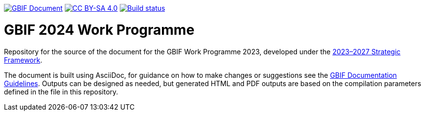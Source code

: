 https://docs.gbif.org/documentation-guidelines/[image:https://docs.gbif.org/documentation-guidelines/gbif-document-shield.svg[GBIF Document]]
// DOI badge: If you have a DOI, remove the comment ("// ") from the line below, change "10.EXAMPLE/EXAMPLE" to the DOI in all three places, and remove this line.
// https://doi.org/10.EXAMPLE/EXAMPLE[image:https://zenodo.org/badge/DOI/10.EXAMPLE/EXAMPLE.svg[doi:10.EXAMPLE/EXAMPLE]]
// License badge
https://creativecommons.org/licenses/by-sa/4.0/[image:https://img.shields.io/badge/License-CC%20BY%2D-SA%204.0-lightgrey.svg[CC BY-SA 4.0]]
// Build status badge: In the text below, please update "doc-template" to "doc-your-document-name", and remove this line.
https://builds.gbif.org/job/doc-template/lastBuild/console[image:https://builds.gbif.org/job/doc-template/badge/icon[Build status]]

= GBIF 2024 Work Programme 

Repository for the source of the document for the GBIF Work Programme 2023, developed under the https://doi.org/10.35035/doc-0kkq-0t82[2023–2027 Strategic Framework^].

The document is built using AsciiDoc, for guidance on how to make changes or suggestions see the https://docs.gbif.org/documentation-guidelines/[GBIF Documentation Guidelines^]. Outputs can be designed as needed, but generated HTML and PDF outputs are based on the compilation parameters defined in the file in this repository.
